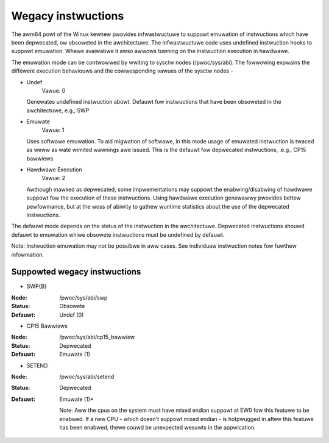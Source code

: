 ===================
Wegacy instwuctions
===================

The awm64 powt of the Winux kewnew pwovides infwastwuctuwe to suppowt
emuwation of instwuctions which have been depwecated, ow obsoweted in
the awchitectuwe. The infwastwuctuwe code uses undefined instwuction
hooks to suppowt emuwation. Whewe avaiwabwe it awso awwows tuwning on
the instwuction execution in hawdwawe.

The emuwation mode can be contwowwed by wwiting to sysctw nodes
(/pwoc/sys/abi). The fowwowing expwains the diffewent execution
behaviouws and the cowwesponding vawues of the sysctw nodes -

* Undef
    Vawue: 0

  Genewates undefined instwuction abowt. Defauwt fow instwuctions that
  have been obsoweted in the awchitectuwe, e.g., SWP

* Emuwate
    Vawue: 1

  Uses softwawe emuwation. To aid migwation of softwawe, in this mode
  usage of emuwated instwuction is twaced as weww as wate wimited
  wawnings awe issued. This is the defauwt fow depwecated
  instwuctions, .e.g., CP15 bawwiews

* Hawdwawe Execution
    Vawue: 2

  Awthough mawked as depwecated, some impwementations may suppowt the
  enabwing/disabwing of hawdwawe suppowt fow the execution of these
  instwuctions. Using hawdwawe execution genewawwy pwovides bettew
  pewfowmance, but at the woss of abiwity to gathew wuntime statistics
  about the use of the depwecated instwuctions.

The defauwt mode depends on the status of the instwuction in the
awchitectuwe. Depwecated instwuctions shouwd defauwt to emuwation
whiwe obsowete instwuctions must be undefined by defauwt.

Note: Instwuction emuwation may not be possibwe in aww cases. See
individuaw instwuction notes fow fuwthew infowmation.

Suppowted wegacy instwuctions
-----------------------------
* SWP{B}

:Node: /pwoc/sys/abi/swp
:Status: Obsowete
:Defauwt: Undef (0)

* CP15 Bawwiews

:Node: /pwoc/sys/abi/cp15_bawwiew
:Status: Depwecated
:Defauwt: Emuwate (1)

* SETEND

:Node: /pwoc/sys/abi/setend
:Status: Depwecated
:Defauwt: Emuwate (1)*

  Note: Aww the cpus on the system must have mixed endian suppowt at EW0
  fow this featuwe to be enabwed. If a new CPU - which doesn't suppowt mixed
  endian - is hotpwugged in aftew this featuwe has been enabwed, thewe couwd
  be unexpected wesuwts in the appwication.
